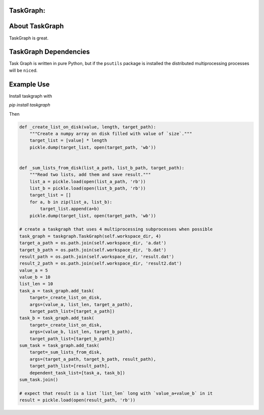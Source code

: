 TaskGraph:
=================================================

About TaskGraph
===============

TaskGraph is great.

TaskGraph Dependencies
======================

Task Graph is written in pure Python, but if the ``psutils`` package is
installed the distributed multiprocessing processes will be ``nice``\d.

Example Use
===========

Install taskgraph with

`pip install taskgraph`

Then

.. code-block:: python

  def _create_list_on_disk(value, length, target_path):
      """Create a numpy array on disk filled with value of `size`."""
      target_list = [value] * length
      pickle.dump(target_list, open(target_path, 'wb'))


  def _sum_lists_from_disk(list_a_path, list_b_path, target_path):
      """Read two lists, add them and save result."""
      list_a = pickle.load(open(list_a_path, 'rb'))
      list_b = pickle.load(open(list_b_path, 'rb'))
      target_list = []
      for a, b in zip(list_a, list_b):
          target_list.append(a+b)
      pickle.dump(target_list, open(target_path, 'wb'))

  # create a taskgraph that uses 4 multiprocessing subprocesses when possible
  task_graph = taskgraph.TaskGraph(self.workspace_dir, 4)
  target_a_path = os.path.join(self.workspace_dir, 'a.dat')
  target_b_path = os.path.join(self.workspace_dir, 'b.dat')
  result_path = os.path.join(self.workspace_dir, 'result.dat')
  result_2_path = os.path.join(self.workspace_dir, 'result2.dat')
  value_a = 5
  value_b = 10
  list_len = 10
  task_a = task_graph.add_task(
      target=_create_list_on_disk,
      args=(value_a, list_len, target_a_path),
      target_path_list=[target_a_path])
  task_b = task_graph.add_task(
      target=_create_list_on_disk,
      args=(value_b, list_len, target_b_path),
      target_path_list=[target_b_path])
  sum_task = task_graph.add_task(
      target=_sum_lists_from_disk,
      args=(target_a_path, target_b_path, result_path),
      target_path_list=[result_path],
      dependent_task_list=[task_a, task_b])
  sum_task.join()

  # expect that result is a list `list_len` long with `value_a+value_b` in it
  result = pickle.load(open(result_path, 'rb'))
